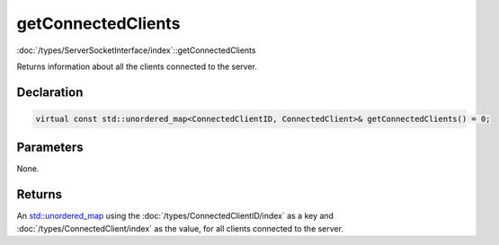 getConnectedClients
===================

:doc:`/types/ServerSocketInterface/index`::getConnectedClients

Returns information about all the clients connected to the server.

Declaration
-----------

.. code-block:: cpp

	virtual const std::unordered_map<ConnectedClientID, ConnectedClient>& getConnectedClients() = 0;

Parameters
----------

None.

Returns
-------

An `std::unordered_map <https://en.cppreference.com/w/cpp/container/unordered_map>`_ using the :doc:`/types/ConnectedClientID/index` as a key and :doc:`/types/ConnectedClient/index` as the value, for all clients connected to the server.